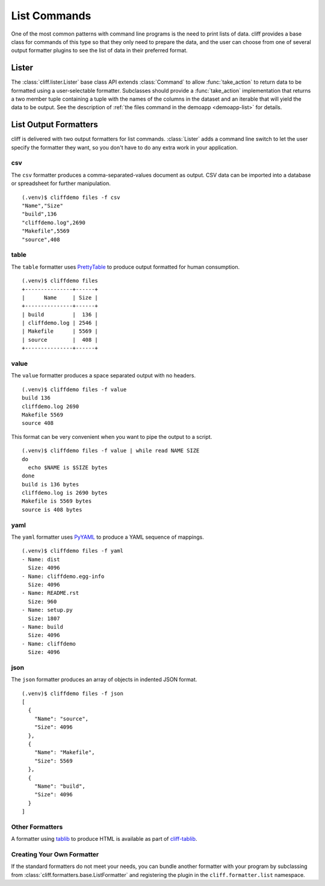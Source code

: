 ===============
 List Commands
===============

One of the most common patterns with command line programs is the need
to print lists of data. cliff provides a base class for commands of
this type so that they only need to prepare the data, and the user can
choose from one of several output formatter plugins to see the list of
data in their preferred format.

Lister
======

The :class:`cliff.lister.Lister` base class API extends
:class:`Command` to allow :func:`take_action` to return data to be
formatted using a user-selectable formatter. Subclasses should provide
a :func:`take_action` implementation that returns a two member tuple
containing a tuple with the names of the columns in the dataset and an
iterable that will yield the data to be output. See the description of
:ref:`the files command in the demoapp <demoapp-list>` for details.

List Output Formatters
======================

cliff is delivered with two output formatters for list
commands. :class:`Lister` adds a command line switch to let the user
specify the formatter they want, so you don't have to do any extra
work in your application.

csv
---

The ``csv`` formatter produces a comma-separated-values document as
output. CSV data can be imported into a database or spreadsheet for
further manipulation.

::
    
    (.venv)$ cliffdemo files -f csv
    "Name","Size"
    "build",136
    "cliffdemo.log",2690
    "Makefile",5569
    "source",408

table
-----

The ``table`` formatter uses PrettyTable_ to produce output formatted
for human consumption.

.. _PrettyTable: http://code.google.com/p/prettytable/

::
    
    (.venv)$ cliffdemo files
    +---------------+------+
    |      Name     | Size |
    +---------------+------+
    | build         |  136 |
    | cliffdemo.log | 2546 |
    | Makefile      | 5569 |
    | source        |  408 |
    +---------------+------+

value
-----

The ``value`` formatter produces a space separated output with no headers.

::
    
    (.venv)$ cliffdemo files -f value
    build 136
    cliffdemo.log 2690
    Makefile 5569
    source 408

This format can be very convenient when you want to pipe the output to
a script.

::
    
    (.venv)$ cliffdemo files -f value | while read NAME SIZE
    do
      echo $NAME is $SIZE bytes
    done
    build is 136 bytes
    cliffdemo.log is 2690 bytes
    Makefile is 5569 bytes
    source is 408 bytes

yaml
----

The ``yaml`` formatter uses PyYAML_ to produce a YAML sequence of
mappings.

.. _PyYAML: http://pyyaml.org/

::

    (.venv)$ cliffdemo files -f yaml
    - Name: dist
      Size: 4096
    - Name: cliffdemo.egg-info
      Size: 4096
    - Name: README.rst
      Size: 960
    - Name: setup.py
      Size: 1807
    - Name: build
      Size: 4096
    - Name: cliffdemo
      Size: 4096

json
----

The ``json`` formatter produces an array of objects in indented JSON
format.

::

    (.venv)$ cliffdemo files -f json
    [
      {
        "Name": "source", 
        "Size": 4096
      }, 
      {
        "Name": "Makefile", 
        "Size": 5569
      }, 
      {
        "Name": "build", 
        "Size": 4096
      }
    ]

Other Formatters
----------------

A formatter using tablib_ to produce HTML is available as part of
`cliff-tablib`_.

.. _cliff-tablib: https://github.com/dreamhost/cliff-tablib

Creating Your Own Formatter
---------------------------

If the standard formatters do not meet your needs, you can bundle
another formatter with your program by subclassing from
:class:`cliff.formatters.base.ListFormatter` and registering the
plugin in the ``cliff.formatter.list`` namespace.


.. _tablib: https://github.com/kennethreitz/tablib
